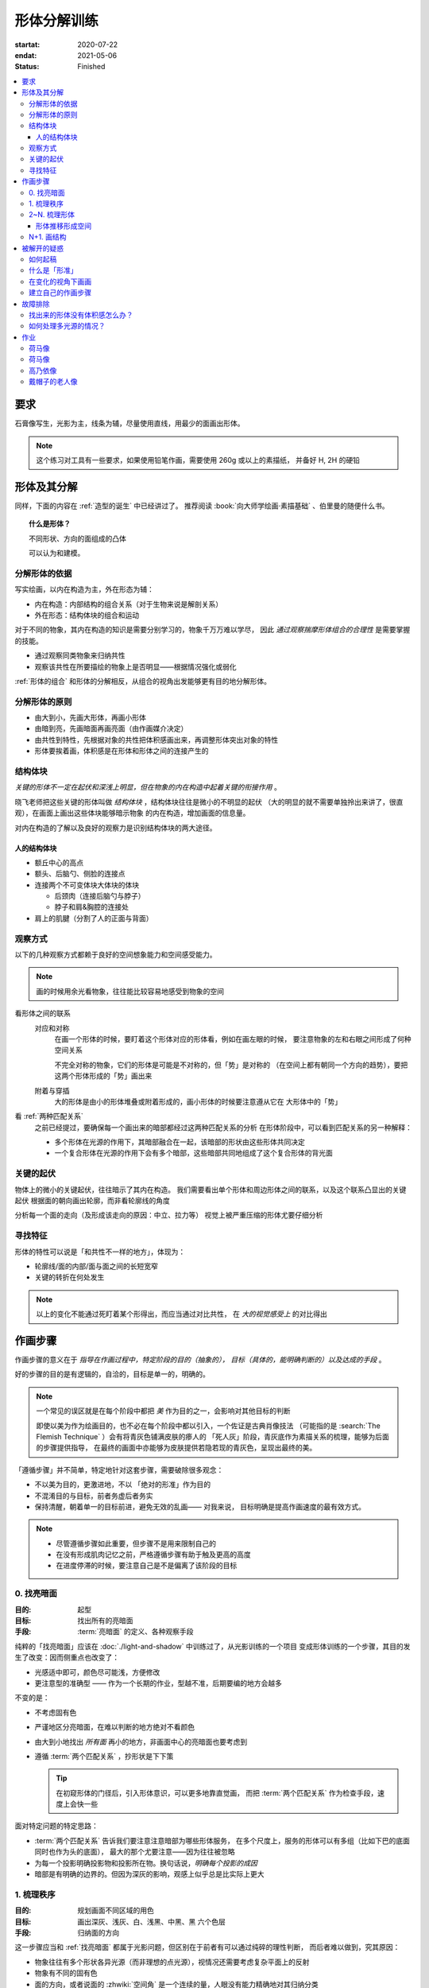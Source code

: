 ============
形体分解训练
============

:startat: 2020-07-22
:endat: 2021-05-06
:status: Finished

.. contents::
   :local:

要求
====

石膏像写生，光影为主，线条为辅，尽量使用直线，用最少的面画出形体。

.. note::

   这个练习对工具有一些要求，如果使用铅笔作画，需要使用 260g 或以上的素描纸，
   并备好 H, 2H 的硬铅

形体及其分解
============

同样，下面的内容在 :ref:`造型的诞生` 中已经讲过了。
推荐阅读 :book:`向大师学绘画·素描基础` 、伯里曼的随便什么书。

.. topic:: 什么是形体？

   不同形状、方向的面组成的凸体

   可以认为和建模。

   .. seealso:: 更详细的解释，参见 :ref:`单元形体`

分解形体的依据
--------------

写实绘画，以内在构造为主，外在形态为辅：

- 内在构造：内部结构的组合关系（对于生物来说是解剖关系）
- 外在形态：结构体块的组合和运动

对于不同的物象，其内在构造的知识是需要分别学习的，物象千万万难以学尽，
因此 *通过观察揣摩形体组合的合理性* 是需要掌握的技能。

- 通过观察同类物象来归纳共性
- 观察该共性在所要描绘的物象上是否明显——根据情况强化或弱化

:ref:`形体的组合` 和形体的分解相反，从组合的视角出发能够更有目的地分解形体。

.. _分解形体的原则:

分解形体的原则
--------------

- 由大到小，先画大形体，再画小形体
- 由暗到亮，先画暗面再画亮面（由作画媒介决定）
- 由共性到特性，先根据对象的共性把体积感画出来，再调整形体突出对象的特性
- 形体要挨着画，体积感是在形体和形体之间的连接产生的

结构体块
--------

*关键的形体不一定在起伏和深浅上明显，但在物象的内在构造中起着关键的衔接作用* 。

晓飞老师把这些关键的形体叫做 *结构体块* ，结构体块往往是微小的不明显的起伏
（大的明显的就不需要单独拎出来讲了，很直观），在画面上画出这些体块能够暗示物象
的内在构造，增加画面的信息量。

对内在构造的了解以及良好的观察力是识别结构体块的两大途径。

人的结构体块
~~~~~~~~~~~~

- 额丘中心的高点
- 额头、后脑勺、侧脸的连接点
- 连接两个不可变体块大体块的体块

  - 后颈肉（连接后脑勺与脖子）
  - 脖子和肩&胸腔的连接处

- 肩上的肌腱（分割了人的正面与背面）

.. _观察方式:

观察方式
--------

以下的几种观察方式都赖于良好的空间想象能力和空间感受能力。

.. note:: 画的时候用余光看物象，往往能比较容易地感受到物象的空间

看形体之间的联系
    对应和对称
        在画一个形体的时候，要盯着这个形体对应的形体看，例如在画左眼的时候，
        要注意物象的左和右眼之间形成了何种空间关系

        不完全对称的物象，它们的形体是可能是不对称的，但「势」是对称的
        （在空间上都有朝同一个方向的趋势），要把这两个形体形成的「势」画出来

    附着与穿插
        大的形体是由小的形体堆叠或附着形成的，画小形体的时候要注意遵从它在
        大形体中的「势」

看 :ref:`两种匹配关系`
    之前已经提过，要确保每一个画出来的暗部都经过这两种匹配关系的分析
    在形体阶段中，可以看到匹配关系的另一种解释：

    - 多个形体在光源的作用下，其暗部融合在一起，该暗部的形状由这些形体共同决定
    - 一个复合形体在光源的作用下会有多个暗部，这些暗部共同地组成了这个复合形体的背光面

关键的起伏
----------

物体上的微小的关键起伏，往往暗示了其内在构造。
我们需要看出单个形体和周边形体之间的联系，以及这个联系凸显出的关键起伏
根据面的朝向画出轮廓，而非看轮廓线的角度

.. todo:: 没有很懂

分析每一个面的走向（及形成该走向的原因：中立、拉力等）
视觉上被严重压缩的形体尤要仔细分析

.. _寻找特征:

寻找特征
--------

.. todo:: 暂时还不太能触及到，所以没有太多的总结

形体的特性可以说是「和共性不一样的地方」，体现为：

- 轮廓线/面的内部/面与面之间的长短宽窄
- 关键的转折在何处发生

.. note::

    以上的变化不能通过死盯着某个形得出，而应当通过对比共性，
    在 *大的视觉感受上* 的对比得出

作画步骤
========

作画步骤的意义在于 *指导在作画过程中，特定阶段的目的（抽象的），
目标（具体的，能明确判断的）以及达成的手段* 。

好的步骤的目的是有逻辑的，自洽的，目标是单一的，明确的。

.. note::

   一个常见的误区就是在每个阶段中都把 *美* 作为目的之一，会影响对其他目标的判断

   即使以美为作为绘画目的，也不必在每个阶段中都以引入，一个佐证是古典肖像技法
   （可能指的是 :search:`The Flemish Technique` ）会有将青灰色铺满皮肤的瘆人的
   「死人灰」阶段，青灰底作为素描关系的梳理，能够为后面的步骤提供指导，
   在最终的画面中亦能够为皮肤提供若隐若现的青灰色，呈现出最终的美。

「遵循步骤」并不简单，特定地针对这套步骤，需要破除很多观念：

- 不以美为目的，更激进地，不以 「绝对的形准」作为目的
- 不混淆目的与目标，前者务虚后者务实
- 保持清醒，朝着单一的目标前进，避免无效的乱画—— 对我来说，
  目标明确是提高作画速度的最有效方式。

.. note::

   - 尽管遵循步骤如此重要，但步骤不是用来限制自己的
   - 在没有形成肌肉记忆之前，严格遵循步骤有助于触及更高的高度
   - 在进度停滞的时候，要注意自己是不是偏离了该阶段的目标

.. _找亮暗面:

0. 找亮暗面
------------

:目的: 起型
:目标: 找出所有的亮暗面
:手段: :term:`亮暗面` 的定义、各种观察手段

纯粹的「找亮暗面」应该在 :doc:`./light-and-shadow` 中训练过了，从光影训练的一个项目
变成形体训练的一个步骤，其目的发生了改变：因而侧重点也改变了：

- 光感适中即可，颜色尽可能浅，方便修改
- 更注意型的准确型 —— 作为一个长期的作业，型越不准，后期要编的地方会越多

不变的是：

- 不考虑固有色
- 严谨地区分亮暗面，在难以判断的地方绝对不看颜色
- 由大到小地找出 *所有面* 再小的地方，非画面中心的亮暗面也要考虑到
- 遵循 :term:`两个匹配关系` ，抄形状是下下策

  .. tip:: 在初窥形体的门径后，引入形体意识，可以更多地靠直觉画，
     而把 :term:`两个匹配关系` 作为检查手段，速度上会快一些

面对特定问题的特定思路：

- :term:`两个匹配关系` 告诉我们要注意注意暗部为哪些形体服务，
  在多个尺度上，服务的形体可以有多组（比如下巴的底面同时也作为头的底面），
  最大的那个尤要注意——因为往往被忽略
- 为每一个投影明确投影物和投影所在物。换句话说，*明确每个投影的成因*
- 暗部是有明确的边界的。但因为深灰的影响，观感上似乎总是比实际上更大

1. 梳理秩序
-----------

:目的: 规划画面不同区域的用色
:目标: 画出深灰、浅灰、白、浅黑、中黑、黑 六个色层
:手段: 归纳面的方向

这一步骤应当和 :ref:`找亮暗面` 都属于光影问题，但区别在于前者有可以通过纯碎的理性判断，
而后者难以做到，究其原因：

- 物象往往有多个形状各异光源（而非理想的点光源），视情况还需要考虑复杂平面上的反射
- 物象有不同的固有色
- 面的方向，或者说面的 :zhwiki:`空间角` 是一个连续的量，人眼没有能力精确地对其归纳分类

秩序问题落实到画面上是颜色问题。规划整个画面中各区域的用色。后面 :ref:`梳理形体` 的时候，
面的颜色都要依据这一步的规划。因此， *在解决形体问题之前，必须先解决秩序问题。*

.. note:: 某种意义上，梳理秩序也就是也是画了最大的形体

同样，类似的训练在 :doc:`./light-and-shadow` 中也存在，但引入了固有色、多光源、
反光等 Real World 的因素，

- 主观地看深浅只能占很少一部分，主要还是按面的方向给色层
- 固有色的不同通过同种色层的深浅区别，不同色层在不同固有色之间的比较毫无意义
- 反光可以认为是和主光源相反方向的光，往往对形体和空间起破坏作用，需要尽量弱化
- 在梳理好主光源的情况下，再引入次光源是

.. note::

   - 色层是建立在面上的，面的方向一旦改变，给颜色的时候就要重新考虑
   - 给颜色的时候一定要 *明确自己在画六个色层中的哪一个* ，手头上可以不那么准，
     但意识上一定要明确
   - *限制才能带来秩序* ，颜色 *宁可雷同* 也不要超出六个色层的限制

.. _梳理形体:

2~N. 梳理形体
-------------

#. 首先确定要梳理的形体
#. 在形体中找面：这个形体由哪些面组成，面从哪里开始，在哪里结束

   .. note:: 

      如何找面？
      面总是从转折开始。对于转折均匀的形体，要结合光源选取一个合适的转折

- 确定每一个面都属于哪个形体的什么部分

  .. note::

     搞明白这个面属于形体的哪一部分，画的时候的空间意识就会更强，
     会更主动地往体积感更强的方向画，能更容易地 :ref:`盯着空间画 <盯着空间画>`

- 通过尽量少的面建立 :ref:`特征 <寻找特征>`

  .. note::

     如何建立面 / 如何区分不同的面？

     1. 通过色层：为每个面分配颜色（白、浅灰、深灰、黑、中黑、浅黑）
        分配的依据主要是方向

        .. note::

           *不要看颜色，看方向* ，和 :ref:`增加中黑和浅灰` 一致：

           - 方向不同的面往往受光不同，因而呈现出不同的颜色
           - 同方向的面在颜色上往往可以归纳为一类

           推断出一个面的颜色，所有同方向面的颜色就都能确定了

           .. note::

              给颜色时 *不要平涂* ，用线的方向要跟随 *形体的走势*

              平涂是 :doc:`./light-and-shadow` 中的要求，在全因素素描中， 笔触的方向能够为形体的方向提供暗示，
              若方向一致， 能带来比平涂更强烈的空间感。若不一致，则会使画面的空间感混乱。
              因此： *笔触的方向应当总和形体的方向一致，否则，不要在画面中出现任何笔触*  。

              如何判断用线的方向？
              一般来说，用线的方向就是画者的视角看， 该形体 *在空间上跨度最大的方向*

              .. todo:: 补图例

     2. 通过结构：

        .. note:: 色层是有限的，当需要区分被归纳在一个色层里的不同面时，就需要通过结构区分

        - 不同走势的面，给色层时可以不同方向的用线区分
        - 一边为轮廓线的面，可以通过轮廓线的变化区分

- 根据 :ref:`分解形体的原则` 之四，确定下一个要梳理的形体，直至处理完整个画面

.. note:: 在梳理过程中，应当避免修改大的形体，让现有的形体互相匹配即可

形体推移形成空间
~~~~~~~~~~~~~~~~

.. _塑造:

N+1. 画结构
-----------

在现阶段的训练中，塑造是 :ref:`作画步骤 <作画步骤>` 的最后一步。

.. note::
    如果使用铅笔作画，那在这一步，需要使用削得极尖的 HB, H, 2H 级别的铅笔。
    用（大约 500 目的）砂纸可以方便地打磨铅笔头。

此时的画面，画面的黑白灰秩序已经确立，在已有的秩序下，有三种「形体」需要被塑造：

结构
    结构被定义为「形体和形体之间的联系」，也可以说是「形体和形体之间凹处的小形体」。
    画结构，就是将之前 :ref:`梳理 <梳理形体>` 好的，孤立的形体联系起来，
    形成一个饱满的、结实的物象
细节
    细节则是「不影响形体和结构的小形体」，比如木头的裂纹、石膏的磕碰，适当的细节
    能强化物象的质感，加强真实感

    .. note::

        细节的塑造在少不在多，需要取舍。一般来说：

        - 亮部由于暗部
        - 转折处优于平面

        最终塑造与否还是要回归到画面上。

最小的形体
    在 :ref:`梳理形体` 结束之后，我们已经得到了最小的形体（排除结构和细节）,
    并将其用尽量少的面建立起来了，我们需要让面与面的过渡和实际的物象相符。
    面内部的变化也要细致地表现出来

    .. todo:: 瞎说的，还得继续修正

塑造的时候更需要讲究用线，一般有两种线：

结构线
    顺着形体的走势
包裹线
    横着的形体用竖线，竖着的形体用横线，转折处用交叉线

.. note:: 多参考 :zhwiki:`丢勒` 和 :zhwiki:`安东尼·范戴克` 的用线

.. todo:: 何时用结构线，何时用交叉线？

.. figure:: /_images/IMG_20200908_163931.jpg

   塑造中的荷马像，局部 :sup:`注：晓飞老师改过`

被解开的疑惑
============

.. _如何起稿:

如何起稿
--------

「如何起稿」是从我刚开始学习素描就一直苦恼的问题，在晓飞老师的训练中并不教你如何起稿。
因为这不是需要被解决的问题，「不会起稿」仅仅是「不会画」的一个体现，
而「不会画」则可以归因到「没有造型意识」，在初窥造型艺术的门径后，我总算能够总结出
自己在画光影绘画时的起稿步骤了：

:ref:`观察方式` 和 :ref:`分解形体的原则` 组合起来就是「如何起稿」，
前者提供了观察手段和判断标准，后者提供了明确的作画路径。

1. 带着空间感画出物象大的剪影，画出主要形体的大致轮廓

   .. note::

       什么叫「带着空间感画」？
           有点类似 :ref:`盯着空间画 <盯着空间画>`，在起稿阶段，更具体一点，
           需要搞清楚物象在空间上的关系，将其复制到纸面上，想象三维的物象投射在二维的纸上，
           你的每一条线都是三维空间的棱在纸面上的投影

2. 在有了轮廓的物象上找大的暗面，用浅色平涂，以光感达到 *最佳* 为准

   .. note::

      大部人都能够区分出不同画面光感空间感的强弱，这是我们长时间注视着
      这个光影交错的现实世界所习得的敏锐。而「最」的程度，取决于你对自己画面的要求，
      也限制了整张画最终能达到的高度

   - 对于对称的物象（人、动物、建筑），找暗面的时候一定要「对称和对应」地找
   - :ref:`两种匹配关系` 能够处理更平凡的情况：

     - 大形体上的多个小形体的暗面共同组成了大形体的暗面

3. 带着光感继续找更小的暗面，判标准同上，直至找完 *所有的* 暗面

什么是「形准」
--------------

广义来说，和谐的形就是准的。

.. note:: 可以看看 :zhwiki:`忻东旺` 后期作品中的形体

从写实绘画的角度出发，:ref:`匹配 <两种匹配关系>` 的，有空间感的、
特征明显的形就是准的。

在变化的视角下画画
------------------

在不用工具辅助的情况下，视角是一个难以控制的变量。即使 :ref:`在地面上标记你的位置`
也不能保证观察物象的你每次观察的时候挺直腰的程度，仰头的角度是一致的。
在画大尺幅的画时，不可避免的还要靠近物象，此时视角中的物象更是和之前不同。

.. warning::

   广为流传的「看轮廓线的斜率」、「看外轮廓组成的三角形形状」在这个体系下应当杜绝，
   尤其是后者。

   「斜率」和「三角形形状」都会随着视角变化，由空间距离很远的边组成的三角形
   甚至会随着视角变化而产生剧烈的变化，导致最后画出来的形其实是若干个视角拼成的「多视图」



.. _作画步骤:

建立自己的作画步骤
------------------

在教学的过程中老师并没有说道明确的作画步骤，但要求每个人在学习过程中形成自己的作画步骤。
好的作画步骤应当是明确的，明确每个步骤的 *要做的事情*  和 *期待的结果*
以及 *停止的边界* 。

在初学阶段最好面面俱到，即把所有的事情都考虑到，由浅到深由大到小
逐级推进，时刻把空间和体积放在首位。

目前我总结出来的步骤是：

1. :ref:`起稿 <如何起稿>`
2. 由大形体到小形体，反复 :ref:`梳理形体` ，梳理过程中画面会逐渐变深，
   每一遍都要调整色度以保持光感最佳，直至梳理到最小的形体（实践上大概要 3～4 遍）
3. :ref:`塑造`

故障排除
========

找出来的形体没有体积感怎么办？
------------------------------

一般是陷入了抄形状的泥潭中，需要整理一下思路，从以下角度出发：

- 找 :ref:`组合关系 <形体的组合>`
- 找形体的信息点
- 找 :ref:`特征 <寻找特征>` ，寻找形体运动感的来源

如何处理多光源的情况？
----------------------

先确定一个主光源，判断色层时主光源占主导地位。在 :ref:`梳理形体` 的中间阶段再介入次光源。
一般来说，多个光源叠加的暗部为中黑。

作业
====

荷马像
------

.. artwork:: _
   :id: m-000
   :date: 2020-07-30
   :size: 4k
   :medium: 铅笔
   :image: /_images/IMG_20200731_165720.jpg
   :album: album-a2-1

   多光源下的 :zhwiki:`荷马` 像，左 3/4 侧面。

   因为纸不好，只梳理了一遍就没有继续画下去。

荷马像
------

.. artwork:: _
   :id: m-001
   :date: 2020-09-14
   :size: 4k
   :medium: 铅笔
   :image: /_images/IMG_20200914_190607__01.jpg
   :album: album-a2-1

多光源下的 :zhwiki:`荷马` 像，右 3/4 侧面。

整体来说画得非常顺利，过程中遭受了一些来自外界的痛苦，但活下来了。

「顺利」不意味着我走在正确的道路上，最终的画面效果很好，但其实我是只是停留在对老师用笔的模仿上，彼时根本不了解「形体」为何物。

高乃依像
--------

.. artwork:: _
   :id: m-002
   :date: 2020-09-15 2020-05-06
   :size: 2k
   :medium: 铅笔
   :image: /_images/0704_1.jpg
   :album: 装框

多光源下的 :zhwiki:`皮埃尔·高乃依` 像，右 3/4 侧面。

这张画比起 :artwork:`m-001` 的曲折多了，不止有来自外界的痛苦，画这张画的的前大半时间都是煎熬的。

:2020-09-15: 裱纸开画，纸是茜玲给的水彩纸
:2020-09-24: 回家养病
:2020-12-07: 回画室
:2021-02-08: 回家过年
:2021-03-08: 回画室
:2021-04:    顿悟—— 天宇说的「形色分离」是改变观念的契机
:2021-05-06: 觉得够了

一些局部：

.. image:: /_images/IMG_20210624_215111.jpg
   :width: 30%
.. image:: /_images/IMG_20210624_215051.jpg
   :width: 30%
.. image:: /_images/I2021-04-24T18_04_56.376+0800.jpg
   :width: 30%

.. figure:: /_images/IMG_20201028_194543.jpg
   :width: 50%

   九月回家前的样子

戴帽子的老人像
--------------
.. artwork:: _
   :id: m-003
   :date: 2020-10-12
   :size: 8k
   :medium: 铅笔 索斯
   :image: /_images/IMG_20201021_160430.jpg
   :album: album-a3-1

在家休养期间，在蔓纯老师画室画的，单光源下的戴帽子的老人像，右 3/4 侧面。

没学到家，只是单纯地在模仿光。
